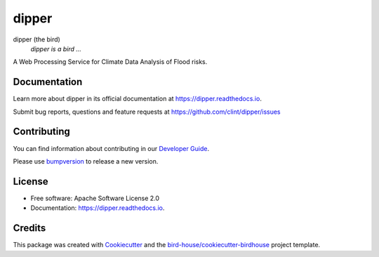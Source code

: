 ======
dipper
======


.. image:: https://img.shields.io/pypi/v/dipper.svg
        :target: https://pypi.python.org/pypi/dipper

.. image:: https://img.shields.io/travis/clint/dipper.svg
        :target: https://travis-ci.com/clint/dipper

.. image:: https://readthedocs.org/projects/dipper/badge/?version=latest
        :target: https://dipper.readthedocs.io/en/latest/?version=latest
        :alt: Documentation Status

.. image:: https://img.shields.io/github/license/clint/dipper.svg
    :target: https://github.com/clint/dipper/blob/master/LICENSE.txt
    :alt: GitHub license

.. image:: https://badges.gitter.im/bird-house/birdhouse.svg
    :target: https://gitter.im/bird-house/birdhouse?utm_source=badge&utm_medium=badge&utm_campaign=pr-badge&utm_content=badge
    :alt: Join the chat at https://gitter.im/bird-house/birdhouse

dipper (the bird)
  *dipper is a bird ...*

A Web Processing Service for Climate Data Analysis of Flood risks.

Documentation
-------------

Learn more about dipper in its official documentation at
https://dipper.readthedocs.io.

Submit bug reports, questions and feature requests at
https://github.com/clint/dipper/issues

Contributing
------------

You can find information about contributing in our `Developer Guide`_.

Please use bumpversion_ to release a new version.


License
-------

* Free software: Apache Software License 2.0
* Documentation: https://dipper.readthedocs.io.


Credits
-------

This package was created with Cookiecutter_ and the `bird-house/cookiecutter-birdhouse`_ project template.

.. _Cookiecutter: https://github.com/audreyr/cookiecutter
.. _`bird-house/cookiecutter-birdhouse`: https://github.com/bird-house/cookiecutter-birdhouse
.. _`Developer Guide`: https://dipper.readthedocs.io/en/latest/dev_guide.html
.. _bumpversion: https://dipper.readthedocs.io/en/latest/dev_guide.html#bump-a-new-version
